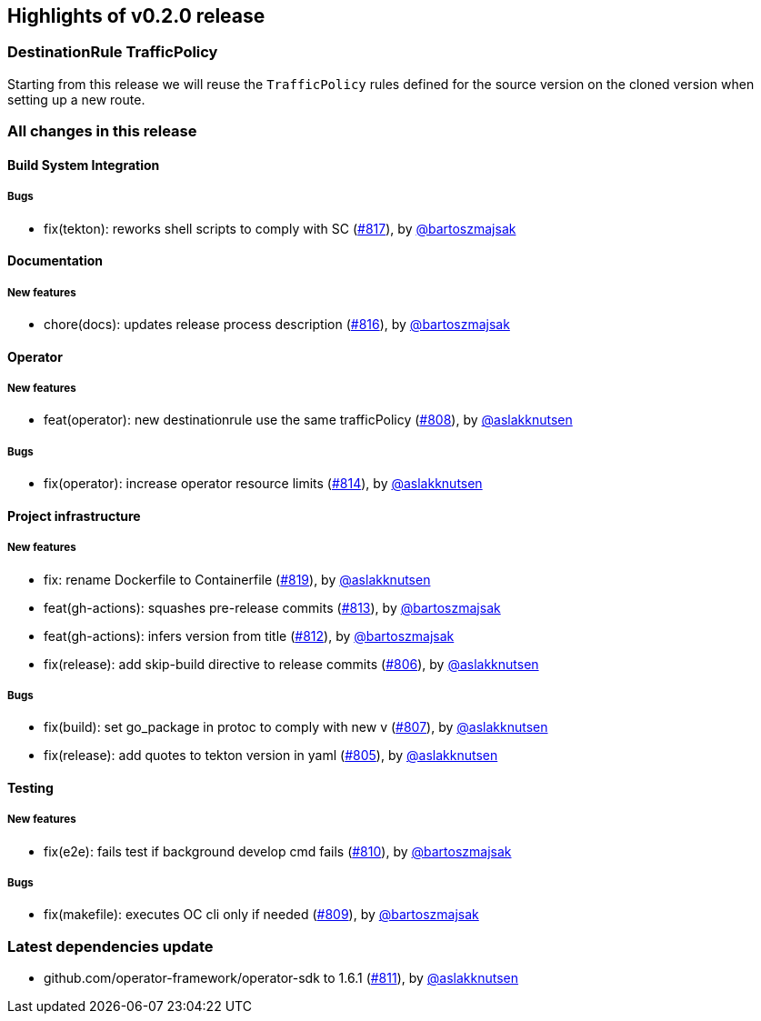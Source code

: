 == Highlights of v0.2.0 release

=== DestinationRule TrafficPolicy

Starting from this release we will reuse the `TrafficPolicy` rules defined for the source version on the cloned version when
setting up a new route.

=== All changes in this release

// changelog:generate
==== Build System Integration


===== Bugs
* fix(tekton): reworks shell scripts to comply with SC (https://github.com/maistra/istio-workspace/pull/817[#817]), by https://github.com/bartoszmajsak[@bartoszmajsak]

==== Documentation

===== New features
* chore(docs): updates release process description (https://github.com/maistra/istio-workspace/pull/816[#816]), by https://github.com/bartoszmajsak[@bartoszmajsak]


==== Operator

===== New features
* feat(operator): new destinationrule use the same trafficPolicy (https://github.com/maistra/istio-workspace/pull/808[#808]), by https://github.com/aslakknutsen[@aslakknutsen]

===== Bugs
* fix(operator): increase operator resource limits (https://github.com/maistra/istio-workspace/pull/814[#814]), by https://github.com/aslakknutsen[@aslakknutsen]

==== Project infrastructure

===== New features
* fix: rename Dockerfile to Containerfile (https://github.com/maistra/istio-workspace/pull/819[#819]), by https://github.com/aslakknutsen[@aslakknutsen]
* feat(gh-actions): squashes pre-release commits (https://github.com/maistra/istio-workspace/pull/813[#813]), by https://github.com/bartoszmajsak[@bartoszmajsak]
* feat(gh-actions): infers version from title (https://github.com/maistra/istio-workspace/pull/812[#812]), by https://github.com/bartoszmajsak[@bartoszmajsak]
* fix(release): add skip-build directive to release commits (https://github.com/maistra/istio-workspace/pull/806[#806]), by https://github.com/aslakknutsen[@aslakknutsen]

===== Bugs
* fix(build): set go_package in protoc to comply with new v (https://github.com/maistra/istio-workspace/pull/807[#807]), by https://github.com/aslakknutsen[@aslakknutsen]
* fix(release): add quotes to tekton version in yaml (https://github.com/maistra/istio-workspace/pull/805[#805]), by https://github.com/aslakknutsen[@aslakknutsen]

==== Testing

===== New features
* fix(e2e): fails test if background develop cmd fails (https://github.com/maistra/istio-workspace/pull/810[#810]), by https://github.com/bartoszmajsak[@bartoszmajsak]

===== Bugs
* fix(makefile): executes OC cli only if needed (https://github.com/maistra/istio-workspace/pull/809[#809]), by https://github.com/bartoszmajsak[@bartoszmajsak]

=== Latest dependencies update

 * github.com/operator-framework/operator-sdk to 1.6.1 (https://github.com/maistra/istio-workspace/pull/811[#811]), by https://github.com/aslakknutsen[@aslakknutsen]


